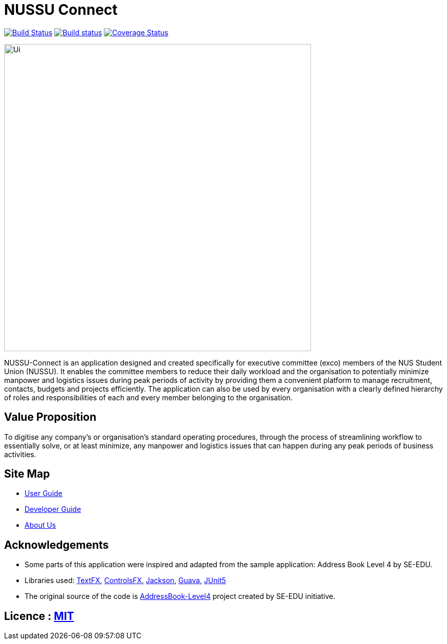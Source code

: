 = NUSSU Connect
ifdef::env-github,env-browser[:relfileprefix: docs/]

https://travis-ci.org/CS2113-AY1819S1-F09-1/main[image:https://travis-ci.org/CS2113-AY1819S1-F09-1/main.svg?branch=master[Build Status]]
https://ci.appveyor.com/project/Chocological/main-64rse[image:https://ci.appveyor.com/api/projects/status/rge5q76v8xnskc7p/branch/master?svg=true[Build status]]
https://coveralls.io/github/CS2113-AY1819S1-F09-1/main?branch=master[image:https://coveralls.io/repos/github/CS2113-AY1819S1-F09-1/main/badge.svg?branch=master[Coverage Status]]

ifdef::env-github[]
image::docs/images/Ui.png[width="600"]
endif::[]

ifndef::env-github[]
image::images/Ui.png[width="600"]
endif::[]


NUSSU-Connect is an application designed and created specifically for executive committee (exco) members of the NUS Student Union (NUSSU).
It enables the committee members to reduce their daily workload and the organisation to potentially minimize manpower and logistics issues
during peak periods of activity by providing them a convenient platform to manage recruitment, contacts, budgets and projects efficiently.
The application can also be used by every organisation with a clearly defined hierarchy of roles and responsibilities of each and every member
belonging to the organisation.

== Value Proposition
To digitise any company's or organisation's standard operating procedures, through the process of streamlining workflow to essentially
solve, or at least minimize, any manpower and logistics issues that can happen during any peak periods of business activities.

== Site Map

* <<UserGuide#, User Guide>>
* <<DeveloperGuide#, Developer Guide>>
* <<AboutUs#, About Us>>

== Acknowledgements

* Some parts of this application were inspired and adapted from the sample application: Address Book Level 4 by SE-EDU.
* Libraries used: https://github.com/TestFX/TestFX[TextFX], https://bitbucket.org/controlsfx/controlsfx/[ControlsFX], https://github.com/FasterXML/jackson[Jackson], https://github.com/google/guava[Guava], https://github.com/junit-team/junit5[JUnit5]
* The original source of the code is https://github.com/se-edu/[AddressBook-Level4] project created by SE-EDU initiative.

== Licence : link:LICENSE[MIT]


